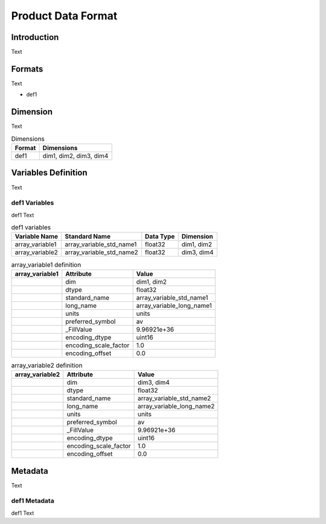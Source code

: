 Product Data Format
===================

Introduction
------------

Text

Formats
-------

Text

* def1


Dimension
---------

Text

.. list-table:: Dimensions
   :header-rows: 1

   * - Format
     - Dimensions
   * - def1
     - dim1, dim2, dim3, dim4

Variables Definition
--------------------

Text

def1 Variables
~~~~~~~~~~~~~~

def1 Text

.. list-table:: def1 variables
   :header-rows: 1

   * - Variable Name
     - Standard Name
     - Data Type
     - Dimension
   * - array_variable1
     - array_variable_std_name1
     - float32
     - dim1, dim2
   * - array_variable2
     - array_variable_std_name2
     - float32
     - dim3, dim4

.. list-table:: array_variable1 definition
   :header-rows: 1
   :stub-columns: 1

   * - array_variable1
     - Attribute
     - Value
   * - 
     - dim
     - dim1, dim2
   * - 
     - dtype
     - float32
   * - 
     - standard_name
     - array_variable_std_name1
   * - 
     - long_name
     - array_variable_long_name1
   * - 
     - units
     - units
   * - 
     - preferred_symbol
     - av
   * - 
     - _FillValue
     - 9.96921e+36
   * - 
     - encoding_dtype
     - uint16
   * - 
     - encoding_scale_factor
     - 1.0
   * - 
     - encoding_offset
     - 0.0

.. list-table:: array_variable2 definition
   :header-rows: 1
   :stub-columns: 1

   * - array_variable2
     - Attribute
     - Value
   * - 
     - dim
     - dim3, dim4
   * - 
     - dtype
     - float32
   * - 
     - standard_name
     - array_variable_std_name2
   * - 
     - long_name
     - array_variable_long_name2
   * - 
     - units
     - units
   * - 
     - preferred_symbol
     - av
   * - 
     - _FillValue
     - 9.96921e+36
   * - 
     - encoding_dtype
     - uint16
   * - 
     - encoding_scale_factor
     - 1.0
   * - 
     - encoding_offset
     - 0.0

Metadata
--------

Text

def1 Metadata
~~~~~~~~~~~~~

def1 Text

